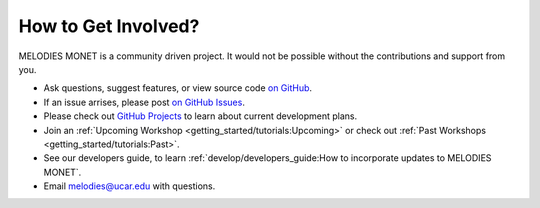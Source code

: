 How to Get Involved?
====================

MELODIES MONET is a community driven project. It would not be possible without 
the contributions and support from you. 

- Ask questions, suggest features, or view source code 
  `on GitHub <https://github.com/NOAA-CSL/MELODIES-MONET>`__.
- If an issue arrises, please post 
  `on GitHub Issues <https://github.com/NOAA-CSL/MELODIES-MONET/issues>`__.
- Please check out 
  `GitHub Projects <https://github.com/NOAA-CSL/MELODIES-MONET/projects>`__ 
  to learn about current development plans.
- Join an :ref:`Upcoming Workshop <getting_started/tutorials:Upcoming>`
  or check out :ref:`Past Workshops <getting_started/tutorials:Past>`.
- See our developers guide, to learn 
  :ref:`develop/developers_guide:How to incorporate updates to MELODIES MONET`.
- Email melodies@ucar.edu with questions.
